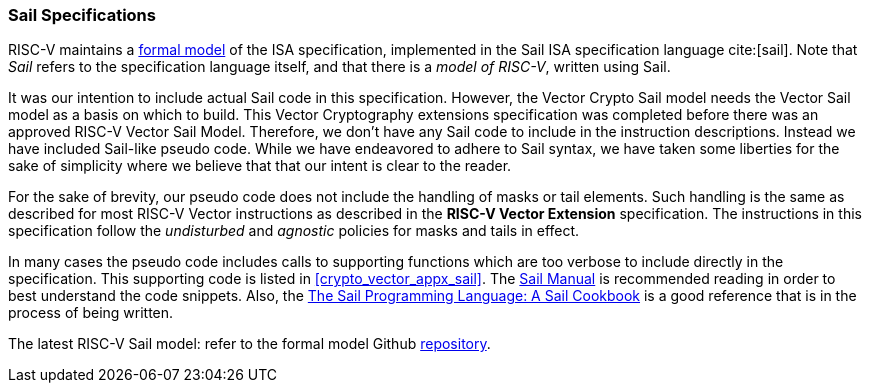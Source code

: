 [[crypto_vector_sail_specifications]]
=== Sail Specifications

RISC-V maintains a 
link:https://github.com/riscv/sail-riscv[formal model]
of the ISA specification,
implemented in the Sail ISA specification language
cite:[sail].
Note that _Sail_ refers to the specification language itself,
and that there is a _model of RISC-V_, written using Sail.

It was our intention to include actual Sail code in this specification.
However, the Vector Crypto Sail model needs the Vector Sail model as a
basis on which to build. This Vector Cryptography extensions specification
was completed before there was an approved RISC-V Vector Sail Model.
Therefore, we don't have any Sail code to include in the instruction
descriptions. Instead we have included Sail-like pseudo code. While we have
endeavored to adhere to Sail syntax, we have taken some liberties for the
sake of simplicity where we believe that that our intent is clear to the
reader.

For the sake of brevity, our pseudo code does not include the handling of
masks or tail elements. Such handling is the same as described for most
RISC-V Vector instructions as described in the *RISC-V Vector Extension*
specification. The instructions in this specification follow the
_undisturbed_ and _agnostic_ policies for masks and tails in effect. 

In many cases the pseudo code includes
calls to supporting functions which are too verbose to include directly
in the specification.
This supporting code is listed in
<<crypto_vector_appx_sail>>.
The 
link:https://github.com/rems-project/sail/blob/sail2/manual.pdf[Sail Manual]
is recommended reading in order to best understand the code snippets.
Also, the
link:https://github.com/billmcspadden-riscv/sail/blob/cookbook_br/cookbook/doc/TheSailCookbook_Complete.pdf[The Sail Programming Language: A Sail Cookbook]
is a good reference that is in the process of being written.

The latest RISC-V Sail model: refer to
the formal model Github
link:https://github.com/riscv/sail-riscv[repository].

